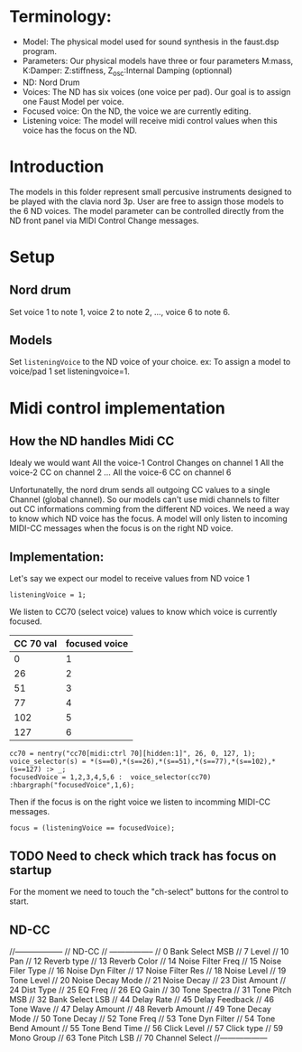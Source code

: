 * Terminology:
 - Model: The physical model used for sound synthesis in the faust.dsp program.
 - Parameters: Our physical models have three or four parameters
    M:mass, K:Damper: Z:stiffness, Z_osc:Internal Damping (optionnal)
 - ND: Nord Drum
 - Voices: The ND has six voices (one voice per pad).
     Our goal is to assign one Faust Model per voice.
 - Focused voice: On the ND, the voice we are currently editing.
 - Listening voice: The model will receive midi control values 
   when this voice has the focus on the ND.

* Introduction
The models in this folder represent small percusive instruments
designed to be played with the clavia nord 3p.
User are free to assign those models to the 6 ND voices.
The model parameter can be controlled directly from the ND
front panel via MIDI Control Change messages.

* Setup
** Nord drum
Set voice 1 to note 1, voice 2 to note 2, ..., voice 6 to note 6.

** Models
Set =listeningVoice= to the ND voice of your choice.
ex: To assign a model to voice/pad 1 set listeningvoice=1.

* Midi control implementation 
** How the ND handles Midi CC

Idealy we would want
All the voice-1 Control Changes on channel 1
All the voice-2 CC on channel 2
 ...
All the voice-6 CC on channel 6

Unfortunatelly, the nord drum sends all outgoing 
CC values to a single Channel (global channel).
So our models can't use midi channels to filter out CC informations
comming from the different ND voices. 
We need a way to know which ND voice has the focus.
A model will only listen to incoming MIDI-CC messages when the focus
is on the right ND voice. 

** Implementation:
Let's say we expect our model to receive values from ND voice 1
#+begin_src faust
listeningVoice = 1;
#+end_src

We listen to CC70 (select voice) values to know which voice is currently focused.
 |-----------+---------------|
 | CC 70 val | focused voice |
 |-----------+---------------|
 |         0 |             1 |
 |        26 |             2 |
 |        51 |             3 |
 |        77 |             4 |
 |       102 |             5 |
 |       127 |             6 |
 |-----------+---------------|

#+begin_src faust
cc70 = nentry("cc70[midi:ctrl 70][hidden:1]", 26, 0, 127, 1);
voice_selector(s) = *(s==0),*(s==26),*(s==51),*(s==77),*(s==102),*(s==127) :> _;
focusedVoice = 1,2,3,4,5,6 :  voice_selector(cc70) :hbargraph("focusedVoice",1,6);
#+end_src

Then if the focus is on the right voice we listen to incomming MIDI-CC messages.
#+begin_src faust
focus = (listeningVoice == focusedVoice);
#+end_src

** TODO Need to check which track has focus on startup
For the moment we need to touch the "ch-select" buttons for
the control to start.

** ND-CC


//------------------
// ND-CC
// -----------------
// 0 Bank Select MSB
// 7 Level
// 10 Pan
 // 12 Reverb type
// 13 Reverb Color
// 14 Noise Filter Freq
// 15 Noise Filer Type
// 16 Noise Dyn Filter
// 17 Noise Filter Res
// 18 Noise Level
// 19 Tone Level
// 20 Noise Decay Mode
// 21 Noise Decay
// 23 Dist Amount
// 24 Dist Type
// 25 EQ Freq
// 26 EQ Gain
// 30 Tone Spectra
// 31 Tone Pitch MSB
// 32 Bank Select LSB
// 44 Delay Rate
// 45 Delay Feedback
// 46 Tone Wave
// 47 Delay Amount
// 48 Reverb Amount
// 49 Tone Decay Mode
// 50 Tone Decay
// 52 Tone Freq
// 53 Tone Dyn Filter
// 54 Tone Bend Amount
// 55 Tone Bend Time
// 56 Click Level
// 57 Click type
// 59 Mono Group
// 63 Tone Pitch LSB
// 70 Channel Select
//------------------
